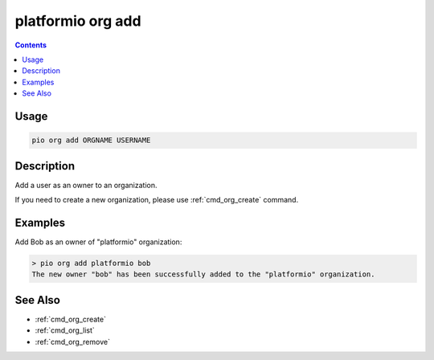 ..  Copyright (c) 2014-present PlatformIO <contact@platformio.org>
    Licensed under the Apache License, Version 2.0 (the "License");
    you may not use this file except in compliance with the License.
    You may obtain a copy of the License at
       http://www.apache.org/licenses/LICENSE-2.0
    Unless required by applicable law or agreed to in writing, software
    distributed under the License is distributed on an "AS IS" BASIS,
    WITHOUT WARRANTIES OR CONDITIONS OF ANY KIND, either express or implied.
    See the License for the specific language governing permissions and
    limitations under the License.

.. _cmd_org_add:

platformio org add
==================

.. versionadded:: 5.0

.. contents::

Usage
-----

.. code-block:: bash

    pio org add ORGNAME USERNAME

Description
-----------

Add a user as an owner to an organization.

If you need to create a new organization, please use :ref:`cmd_org_create` command.

Examples
--------

Add Bob as an owner of "platformio" organization:

.. code-block:: bash

    > pio org add platformio bob
    The new owner "bob" has been successfully added to the "platformio" organization.

See Also
--------

* :ref:`cmd_org_create`
* :ref:`cmd_org_list`
* :ref:`cmd_org_remove`
